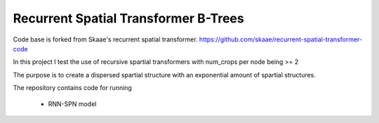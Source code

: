 Recurrent Spatial Transformer B-Trees
======================================
Code base is forked from Skaae's recurrent spatial transformer.
https://github.com/skaae/recurrent-spatial-transformer-code

In this project I test the use of recursive spartial transformers with num_crops per node being >= 2

The purpose is to create a dispersed spartial structure with an exponential amount of spartial structures.

The repository contains code for running

 * RNN-SPN model
